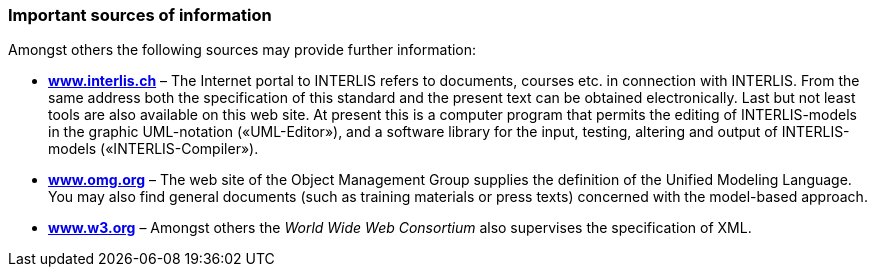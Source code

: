 [#_3_5]
=== Important sources of information

Amongst others the following sources may provide further information:

* *http://www.interlis.ch[www.interlis.ch]* – The Internet portal to INTERLIS refers to documents, courses etc. in connection with INTERLIS. From the same address both the specification of this standard and the present text can be obtained electronically. Last but not least tools are also available on this web site. At present this is a computer program that permits the editing of INTERLIS-models in the graphic UML-notation («UML-Editor»), and a software library for the input, testing, altering and output of INTERLIS-models («INTERLIS-Compiler»).
* *http://www.omg.org[www.omg.org]* – The web site of the Object Management Group supplies the definition of the Unified Modeling Language. You may also find general documents (such as training materials or press texts) concerned with the model-based approach.
* *http://www.w3.org/[www.w3.org]* – Amongst others the _World Wide Web Consortium_ also supervises the specification of XML.

